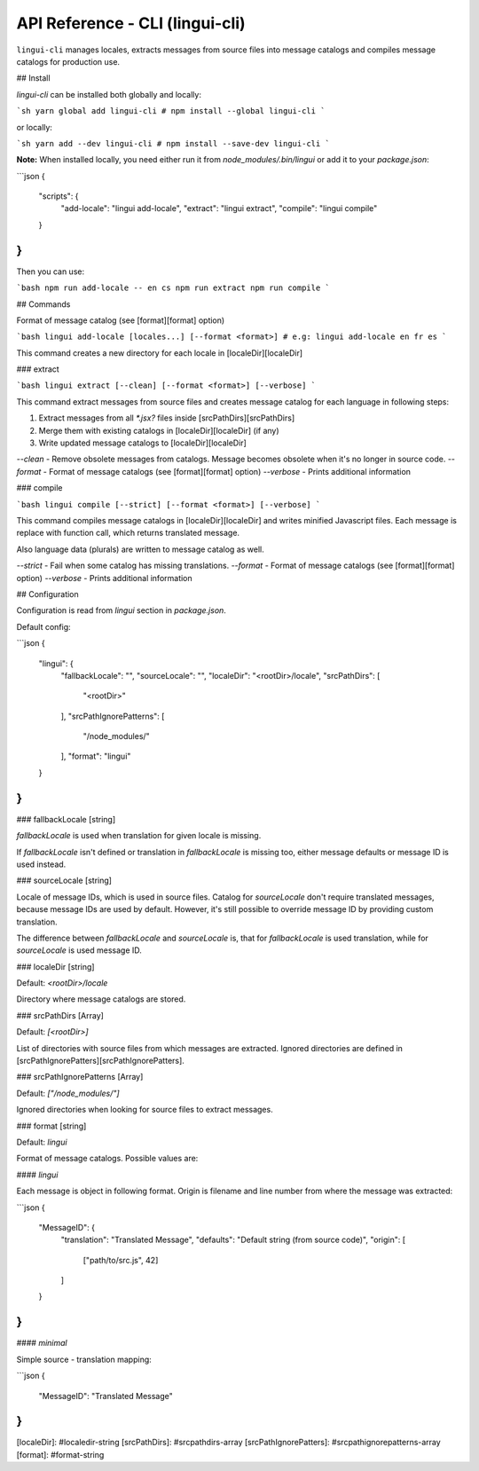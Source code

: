 ********************************
API Reference - CLI (lingui-cli)
********************************

``lingui-cli`` manages locales, extracts messages from source files into
message catalogs and compiles message catalogs for production use.


## Install

`lingui-cli` can be installed both globally and locally:

```sh
yarn global add lingui-cli
# npm install --global lingui-cli
```

or locally:

```sh
yarn add --dev lingui-cli
# npm install --save-dev lingui-cli
```

**Note:** When installed locally, you need either run it from
`node_modules/.bin/lingui` or add it to your `package.json`:

```json
{
  "scripts": {
    "add-locale": "lingui add-locale",
    "extract": "lingui extract",
    "compile": "lingui compile"
  }
}
```

Then you can use:

```bash
npm run add-locale -- en cs
npm run extract
npm run compile
```

## Commands

.. program:: lingui add-locale

.. option:: locale

.. option:: --format <format>

Format of message catalog (see [format][format] option)

```bash
lingui add-locale [locales...] [--format <format>]
# e.g: lingui add-locale en fr es
```

This command creates a new directory for each locale in [localeDir][localeDir]


### extract

```bash
lingui extract [--clean] [--format <format>] [--verbose]
```

This command extract messages from source files and creates message catalog for each language in following steps:

1. Extract messages from all `*.jsx?` files inside [srcPathDirs][srcPathDirs]
2. Merge them with existing catalogs in [localeDir][localeDir] (if any)
3. Write updated message catalogs to [localeDir][localeDir]

`--clean` - Remove obsolete messages from catalogs. Message becomes obsolete
when it's no longer in source code.
`--format` - Format of message catalogs (see [format][format] option)
`--verbose` - Prints additional information

### compile

```bash
lingui compile [--strict] [--format <format>] [--verbose]
```

This command compiles message catalogs in [localeDir][localeDir] and writes
minified Javascript files. Each message is replace with function call,
which returns translated message.

Also language data (plurals) are written to message catalog as well.

`--strict` - Fail when some catalog has missing translations.
`--format` - Format of message catalogs (see [format][format] option)
`--verbose` - Prints additional information

## Configuration

Configuration is read from `lingui` section in `package.json`.

Default config:

```json
{
  "lingui": {
    "fallbackLocale": "",
    "sourceLocale": "",
    "localeDir": "<rootDir>/locale",
    "srcPathDirs": [
        "<rootDir>"
    ],
    "srcPathIgnorePatterns": [
        "/node_modules/"
    ],
    "format": "lingui"
  }
}
```

### fallbackLocale [string]

`fallbackLocale` is used when translation for given locale is missing.

If `fallbackLocale` isn't defined or translation in `fallbackLocale` is
missing too, either message defaults or message ID is used instead.

### sourceLocale [string]

Locale of message IDs, which is used in source files.
Catalog for `sourceLocale` don't require translated messages, because message
IDs are used by default. However, it's still possible to override message ID by
providing custom translation.

The difference between `fallbackLocale` and `sourceLocale` is, that for
`fallbackLocale` is used translation, while for `sourceLocale` is used message
ID.

### localeDir [string]

Default: `<rootDir>/locale`

Directory where message catalogs are stored.

### srcPathDirs [Array]

Default: `[<rootDir>]`

List of directories with source files from which messages are extracted. Ignored
directories are defined in [srcPathIgnorePatters][srcPathIgnorePatters].

### srcPathIgnorePatterns [Array]

Default: `["/node_modules/"]`

Ignored directories when looking for source files to extract messages.

### format [string]

Default: `lingui`

Format of message catalogs. Possible values are:

#### `lingui`

Each message is object in following format. Origin is filename and line number
from where the message was extracted:

```json
{
  "MessageID": {
    "translation": "Translated Message",
    "defaults": "Default string (from source code)",
    "origin": [
      ["path/to/src.js", 42]
    ]
  }
}
```

#### `minimal`

Simple source - translation mapping:

```json
{
   "MessageID": "Translated Message"
}
```

[localeDir]: #localedir-string
[srcPathDirs]: #srcpathdirs-array
[srcPathIgnorePatters]: #srcpathignorepatterns-array
[format]: #format-string

